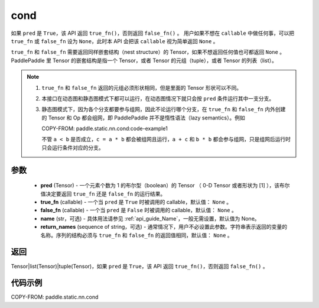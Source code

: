 .. _cn_api_fluid_layers_cond:

cond
-------------------------------


.. py:function:: paddle.static.nn.cond(pred, true_fn=None, false_fn=None, name=None, return_names=None)


如果 ``pred`` 是 ``True``，该 API 返回 ``true_fn()``，否则返回 ``false_fn()`` 。
用户如果不想在 ``callable`` 中做任何事，可以把 ``true_fn`` 或 ``false_fn`` 设为 ``None``，此时本 API 会把该 ``callable`` 视为简单返回 ``None`` 。

``true_fn`` 和 ``false_fn`` 需要返回同样嵌套结构（nest structure）的 Tensor，如果不想返回任何值也可都返回 ``None`` 。
PaddlePaddle 里 Tensor 的嵌套结构是指一个 Tensor，或者 Tensor 的元组（tuple），或者 Tensor 的列表（list）。

.. note::
    1. ``true_fn`` 和 ``false_fn`` 返回的元组必须形状相同，但是里面的 Tensor 形状可以不同。
    2. 本接口在动态图和静态图模式下都可以运行，在动态图情况下就只会按 ``pred`` 条件运行其中一支分支。
    3. 静态图模式下，因为各个分支都要参与组网，因此不论运行哪个分支，在 ``true_fn`` 和 ``false_fn`` 内外创建的 Tensor 和 Op 都会组网，即 PaddlePaddle 并不是惰性语法（lazy semantics）。例如

       COPY-FROM: paddle.static.nn.cond:code-example1

       不管 ``a < b`` 是否成立，``c = a * b`` 都会被组网且运行，``a + c`` 和 ``b * b`` 都会参与组网，只是组网后运行时只会运行条件对应的分支。

参数
:::::::::
    - **pred** (Tensor) - 一个元素个数为 1 的布尔型（boolean）的 Tensor （ 0-D Tensor 或者形状为 [1] ），该布尔值决定要返回 ``true_fn`` 还是 ``false_fn`` 的运行结果。
    - **true_fn** (callable) - 一个当 ``pred`` 是 ``True`` 时被调用的 callable，默认值： ``None`` 。
    - **false_fn** (callable) - 一个当 ``pred`` 是 ``False`` 时被调用的 callable，默认值： ``None`` 。
    - **name** (str，可选) - 具体用法请参见 :ref:`api_guide_Name`，一般无需设置，默认值为 None。
    - **return_names** (sequence of string，可选) - 通常情况下，用户不必设置此参数。字符串表示返回的变量的名称。序列的结构必须与 ``true_fn`` 和 ``false_fn`` 的返回值相同，默认值： ``None`` 。

返回
:::::::::
Tensor|list(Tensor)|tuple(Tensor)，如果 ``pred`` 是 ``True``，该 API 返回 ``true_fn()``，否则返回 ``false_fn()`` 。

代码示例
:::::::::
COPY-FROM: paddle.static.nn.cond
